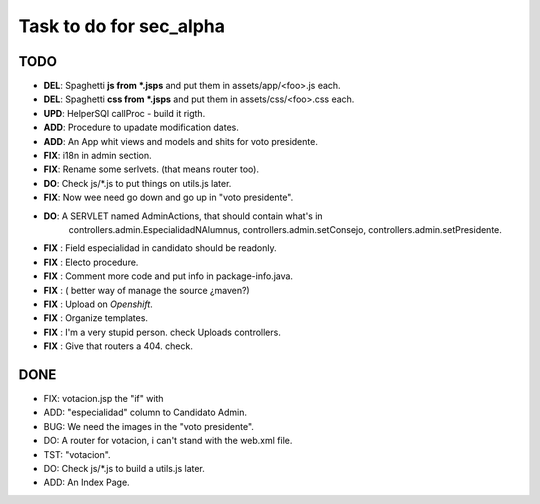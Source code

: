 Task to do for sec_alpha
========================

TODO
----

+ **DEL**:      Spaghetti **js from *.jsps** and put them in assets/app/<foo>.js each.
+ **DEL**:      Spaghetti **css from *.jsps** and put them in assets/css/<foo>.css each.
+ **UPD**:      HelperSQl callProc - build it rigth.
+ **ADD**:      Procedure to upadate modification dates.
+ **ADD**:      An App whit views and models and shits for voto presidente.
+ **FIX**:      i18n in admin section.
+ **FIX**:      Rename some serlvets. (that means router too).
+ **DO**:       Check js/*.js to put things on utils.js later.
+ **FIX**:      Now wee need go down and go up in "voto presidente".
+ **DO**:       A SERVLET named  AdminActions, that should contain what's in
                        controllers.admin.EspecialidadNAlumnus, 
                        controllers.admin.setConsejo, 
                        controllers.admin.setPresidente.
+ **FIX** :     Field especialidad in candidato should be readonly.
+ **FIX** :     Electo procedure.
+ **FIX** :     Comment more code and put info in package-info.java.
+ **FIX** :     ( better way of manage the source ¿maven?)
+ **FIX** :     Upload on *Openshift*.
+ **FIX** :     Organize templates.
+ **FIX** :     I'm a very stupid person. check Uploads controllers.
+ **FIX** :     Give that routers a 404. check.

DONE
-----

+ FIX:          votacion.jsp the "if" with  
+ ADD:          "especialidad" column to Candidato Admin.
+ BUG:          We need the images in the "voto presidente". 
+ DO:           A router for votacion, i can't stand with the web.xml file.
+ TST:          "votacion".
+ DO:           Check js/*.js to build a utils.js later.
+ ADD:          An Index Page.